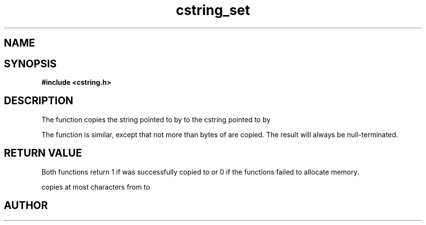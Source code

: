 .TH cstring_set 3 2016-01-30 "" "The Meta C Library"
.SH NAME
.Nm cstring_set()
.Nm cstring_nset()
.Nd Copy a string
.SH SYNOPSIS
.B #include <cstring.h>
.Fo "int cstring_set"
.Fa "cstring dest"
.Fa "const char* src"
.Fc
.Fo "int cstring_nset"
.Fa "cstring dest"
.Fa "const char* src"
.Fa "size_t n"
.Fc
.SH DESCRIPTION
The
.Nm cstring_set()
function copies the string pointed to by
.Fa src
to the cstring pointed to by
.Fa dest.
.PP
The 
.Nm cstring_nset()
function is similar, except that not more than
.Fa n
bytes of 
.Fa src
are copied. The result will always be null-terminated.
.SH RETURN VALUE
Both functions return 1 if 
.Fa src
was successfully copied to 
.Fa dest,
or 0 if the functions failed to allocate memory.
.PP
.Nm cstring_nset()
copies at most
.Fa n
characters from
.Fa src
to
.Fa dest.
.SH AUTHOR
.An B. Augestad, bjorn.augestad@gmail.com
